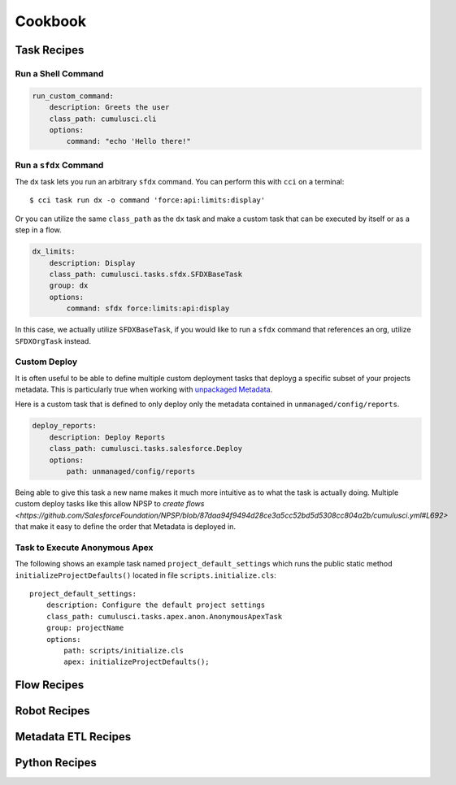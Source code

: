 Cookbook
========

Task Recipes
------------

Run a Shell Command
******************************

.. code-block:: yaml

    run_custom_command:
        description: Greets the user
        class_path: cumulusci.cli
        options: 
            command: "echo 'Hello there!"

        

Run a ``sfdx`` Command
****************************
The ``dx`` task lets you run an arbitrary ``sfdx`` command.
You can perform this with ``cci`` on a terminal::

    $ cci task run dx -o command 'force:api:limits:display'

Or you can utilize the same ``class_path`` as the ``dx`` task and make a custom task that can be executed by itself or as a step in a flow.

.. code-block:: yaml

    dx_limits:
        description: Display
        class_path: cumulusci.tasks.sfdx.SFDXBaseTask
        group: dx 
        options: 
            command: sfdx force:limits:api:display

In this case, we actually utilize ``SFDXBaseTask``, if you would like to run a ``sfdx`` command that references an org, utilize ``SFDXOrgTask`` instead.



Custom Deploy
************************
It is often useful to be able to define multiple custom deployment tasks that deployg a specific subset of your projects metadata.
This is particularly true when working with `unpackaged Metadata <TODO>`_.

Here is a custom task that is defined to only deploy only the metadata contained in ``unmanaged/config/reports``.

.. code-block:: yaml

    deploy_reports:
        description: Deploy Reports 
        class_path: cumulusci.tasks.salesforce.Deploy
        options:
            path: unmanaged/config/reports    

Being able to give this task a new name makes it much more intuitive as to what the task is actually doing.
Multiple custom deploy tasks like this allow NPSP to `create flows <https://github.com/SalesforceFoundation/NPSP/blob/87daa94f9494d28ce3a5cc52bd5d5308cc804a2b/cumulusci.yml#L692>` that make it easy to define the order that Metadata is deployed in.
            


Task to Execute Anonymous Apex
*********************************
The following shows an example task named ``project_default_settings`` which runs the public static method ``initializeProjectDefaults()`` located in file ``scripts.initialize.cls``::

    project_default_settings:
        description: Configure the default project settings
        class_path: cumulusci.tasks.apex.anon.AnonymousApexTask
        group: projectName
        options:
            path: scripts/initialize.cls
            apex: initializeProjectDefaults();


Flow Recipes
------------

Robot Recipes
-------------

Metadata ETL Recipes
--------------------

Python Recipes
--------------

